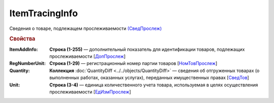 ItemTracingInfo
================

Сведения о товаре, подлежащем прослеживаемости `(СведПрослеж) <https://normativ.kontur.ru/document?moduleId=1&documentId=375857&rangeId=2968287>`_

.. rubric:: Свойства

:ItemAddInfo:
  **Строка (1-255)** — дополнительный показатель для идентификации товаров, подлежащих прослеживаемости [`ДопПрослеж <https://normativ.kontur.ru/document?moduleId=1&documentId=375857&rangeId=2968290>`_]

:RegNumberUnit:
  **Строка (1-29)** — регистрационный номер партии товаров [`НомТовПрослеж <https://normativ.kontur.ru/document?moduleId=1&documentId=375857&rangeId=2968288>`_]

:Quantity:
  **Коллекция** :doc:`QuantityDiff <../../objects/QuantityDiff>` — сведения об отгруженных товарах (о выполненных работах, оказанных услугах), переданных имущественных правах [`СведТов <https://normativ.kontur.ru/document?moduleId=1&documentId=328588&rangeId=239720>`_]

:Unit:
  **Строка (3-4)** — единица количественного учета товара, используемая в целях осуществления прослеживаемости [`ЕдИзмПрослеж <https://normativ.kontur.ru/document?moduleId=1&documentId=375857&rangeId=2968289>`_]
